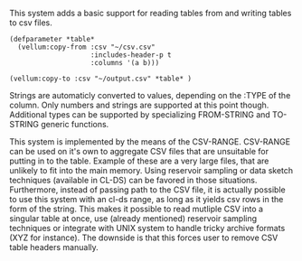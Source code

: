 # vellum-csv

This system adds a basic support for reading tables from and writing tables to csv files.

#+BEGIN_SRC common-lisp
  (defparameter *table*
    (vellum:copy-from :csv "~/csv.csv"
                      :includes-header-p t
                      :columns '(a b)))
#+END_SRC

#+BEGIN_SRC common-lisp
  (vellum:copy-to :csv "~/output.csv" *table* )
#+END_SRC

Strings are automaticly converted to values, depending on the :TYPE of the column. Only numbers and strings are supported at this point though. Additional types can be supported by specializing FROM-STRING and TO-STRING generic functions.

This system is implemented by the means of the CSV-RANGE. CSV-RANGE can be used on it's own to aggregate CSV files that are unsuitable for putting in to the table. Example of these are a very large files, that are unlikely to fit into the main memory. Using reservoir sampling or data sketch techniques (available in CL-DS) can be favored in those situations. Furthermore, instead of passing path to the CSV file, it is actually possible to use this system with an cl-ds range, as long as it yields csv rows in the form of the string. This makes it possible to read mutliple CSV into a singular table at once, use (already mentioned) reservoir sampling techniques or integrate with UNIX system to handle tricky archive formats (XYZ for instance). The downside is that this forces user to remove CSV table headers manually.
